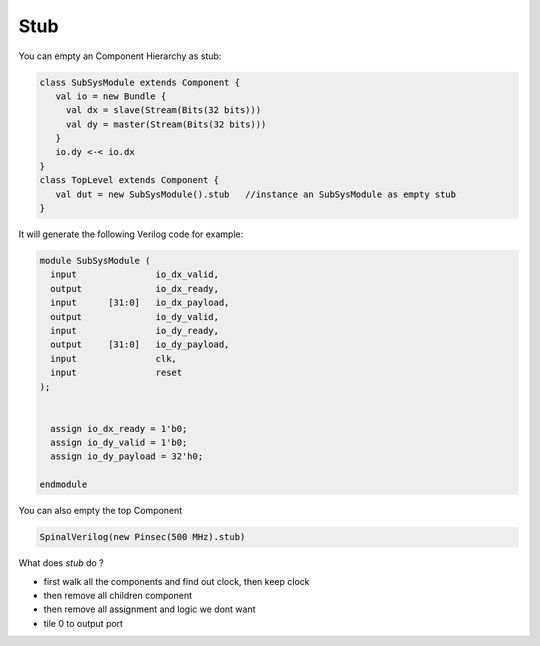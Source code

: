 
Stub
======

You can empty an Component Hierarchy as stub:

.. code-block:: scala 

    class SubSysModule extends Component {
       val io = new Bundle {
         val dx = slave(Stream(Bits(32 bits)))
         val dy = master(Stream(Bits(32 bits)))
       }
       io.dy <-< io.dx
    }
    class TopLevel extends Component {
       val dut = new SubSysModule().stub   //instance an SubSysModule as empty stub
    }
   
It will generate the following Verilog code for example:

.. code-block:: verilog

    module SubSysModule (
      input               io_dx_valid,
      output              io_dx_ready,
      input      [31:0]   io_dx_payload,
      output              io_dy_valid,
      input               io_dy_ready,
      output     [31:0]   io_dy_payload,
      input               clk,
      input               reset
    );


      assign io_dx_ready = 1'b0;
      assign io_dy_valid = 1'b0;
      assign io_dy_payload = 32'h0;

    endmodule


You can also empty the top Component

.. code-block:: scala

    SpinalVerilog(new Pinsec(500 MHz).stub)

What does `stub` do ?

* first walk all the components and find out clock, then keep clock 
* then remove all children component
* then remove all assignment and logic we dont want 
* tile 0 to output port


